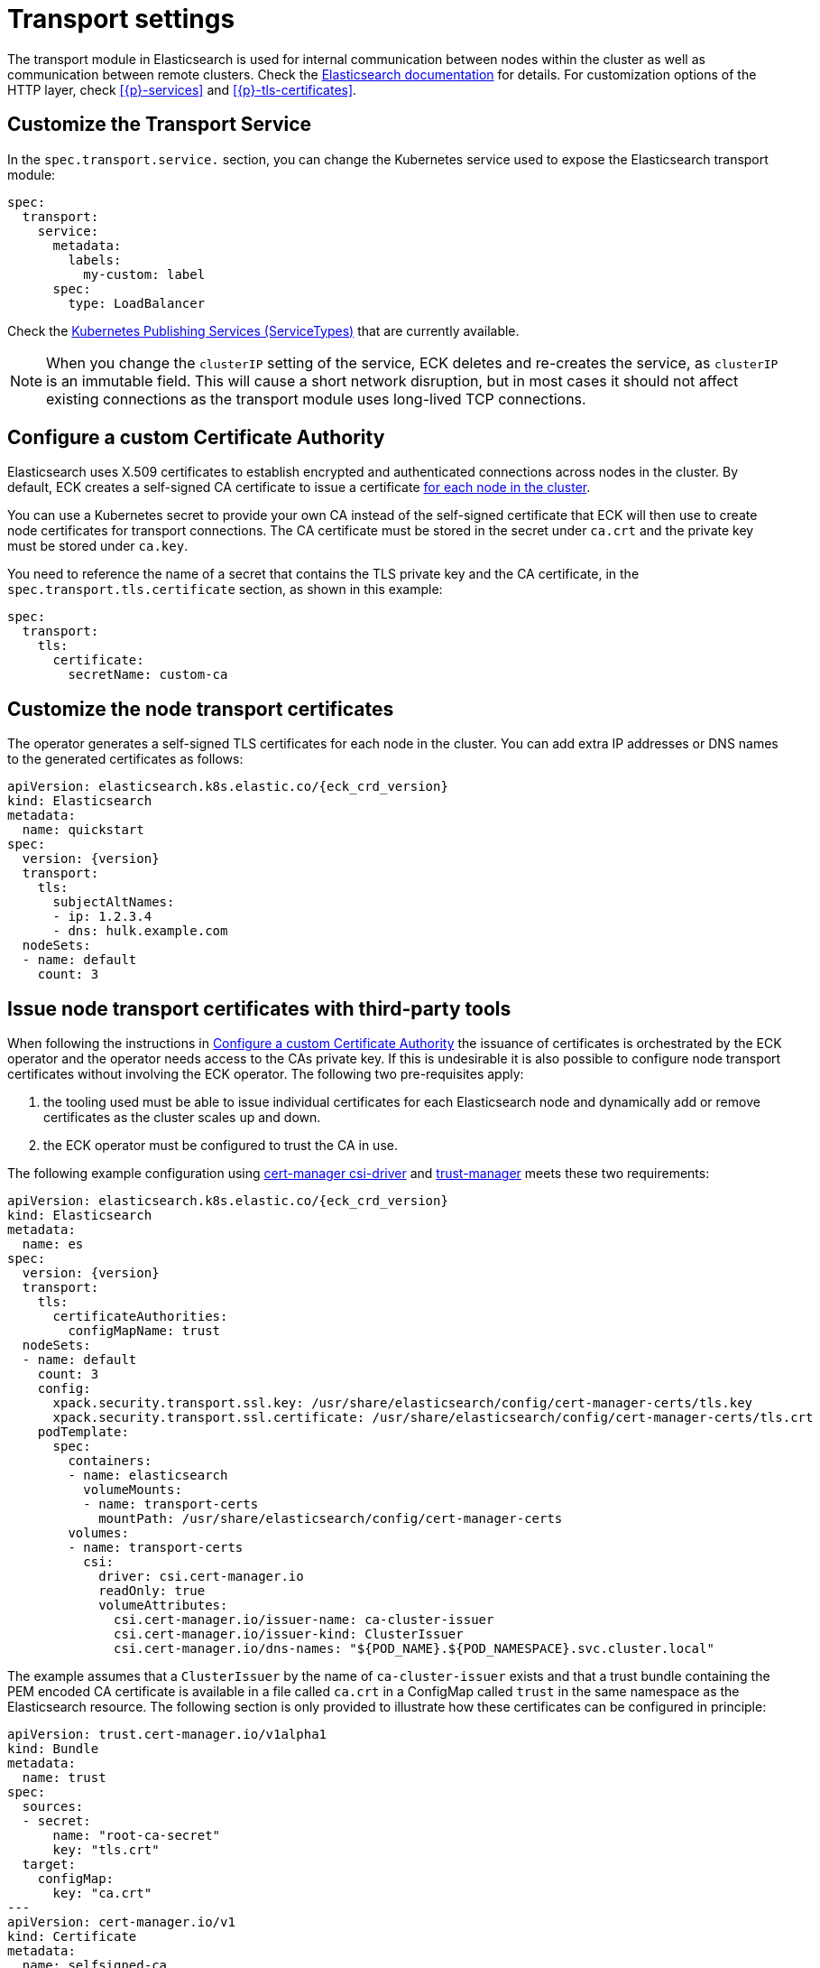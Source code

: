 :parent_page_id: elasticsearch-specification
:page_id: transport-settings
ifdef::env-github[]
****
link:https://www.elastic.co/guide/en/cloud-on-k8s/master/k8s-{parent_page_id}.html#k8s-{page_id}[View this document on the Elastic website]
****
endif::[]
[id="{p}-{page_id}"]
= Transport settings

The transport module in Elasticsearch is used for internal communication between nodes within the cluster as well as communication between remote clusters. Check the link:https://www.elastic.co/guide/en/elasticsearch/reference/current/modules-transport.html[Elasticsearch documentation] for details. For customization options of the HTTP layer, check <<{p}-services>> and <<{p}-tls-certificates>>.

== Customize the Transport Service

In the `spec.transport.service.` section, you can change the Kubernetes service used to expose the Elasticsearch transport module:

[source,yaml]
----
spec:
  transport:
    service:
      metadata:
        labels:
          my-custom: label
      spec:
        type: LoadBalancer
----

Check the https://kubernetes.io/docs/concepts/services-networking/service/#publishing-services-service-types[Kubernetes Publishing Services (ServiceTypes)] that are currently available.

NOTE: When you change the `clusterIP` setting of the service, ECK deletes and re-creates the service, as `clusterIP` is an immutable field. This will cause a short network disruption, but in most cases it should not affect existing connections as the transport module uses long-lived TCP connections.

[id="{p}-transport-ca"]
== Configure a custom Certificate Authority

Elasticsearch uses X.509 certificates to establish encrypted and authenticated connections across nodes in the cluster. By default, ECK creates a self-signed CA certificate to issue a certificate link:https://www.elastic.co/guide/en/elasticsearch/reference/current/configuring-tls.html#node-certificates[for each node in the cluster].

You can use a Kubernetes secret to provide your own CA instead of the self-signed certificate that ECK will then use to create node certificates for transport connections.
The CA certificate must be stored in the secret under `ca.crt` and the private key must be stored under `ca.key`.

You need to reference the name of a secret that contains the TLS private key and the CA certificate, in the `spec.transport.tls.certificate` section, as shown in this example:

[source,yaml]
----
spec:
  transport:
    tls:
      certificate:
        secretName: custom-ca
----
== Customize the node transport certificates
The operator generates a self-signed TLS certificates for each node in the cluster. You can add extra IP addresses or DNS names to the generated certificates as follows:

[source,yaml,subs="attributes"]
----
apiVersion: elasticsearch.k8s.elastic.co/{eck_crd_version}
kind: Elasticsearch
metadata:
  name: quickstart
spec:
  version: {version}
  transport:
    tls:
      subjectAltNames:
      - ip: 1.2.3.4
      - dns: hulk.example.com
  nodeSets:
  - name: default
    count: 3
----

== Issue node transport certificates with third-party tools

When following the instructions in <<{p}-transport-ca>> the issuance of certificates is orchestrated by the ECK operator and the operator needs access to the CAs private key.
If this is undesirable it is also possible to configure node transport certificates without involving the ECK operator. The following two pre-requisites apply:

1. the tooling used must be able to issue individual certificates for each Elasticsearch node and dynamically add or remove certificates as the cluster scales up and down.
2. the ECK operator must be configured to trust the CA in use.

The following example configuration using link:https://cert-manager.io/docs/projects/csi-driver/[cert-manager csi-driver] and link:https://cert-manager.io/docs/projects/trust-manager/[trust-manager] meets these two requirements:

[source,yaml,subs="attributes"]
----
apiVersion: elasticsearch.k8s.elastic.co/{eck_crd_version}
kind: Elasticsearch
metadata:
  name: es
spec:
  version: {version}
  transport:
    tls:
      certificateAuthorities:
        configMapName: trust
  nodeSets:
  - name: default
    count: 3
    config:
      xpack.security.transport.ssl.key: /usr/share/elasticsearch/config/cert-manager-certs/tls.key
      xpack.security.transport.ssl.certificate: /usr/share/elasticsearch/config/cert-manager-certs/tls.crt
    podTemplate:
      spec:
        containers:
        - name: elasticsearch
          volumeMounts:
          - name: transport-certs
            mountPath: /usr/share/elasticsearch/config/cert-manager-certs
        volumes:
        - name: transport-certs
          csi:
            driver: csi.cert-manager.io
            readOnly: true
            volumeAttributes:
              csi.cert-manager.io/issuer-name: ca-cluster-issuer
              csi.cert-manager.io/issuer-kind: ClusterIssuer
              csi.cert-manager.io/dns-names: "${POD_NAME}.${POD_NAMESPACE}.svc.cluster.local"
----

The example assumes that a `ClusterIssuer` by the name of `ca-cluster-issuer` exists and that a trust bundle containing the PEM encoded CA certificate is available in a file called `ca.crt` in a ConfigMap called `trust` in the same namespace as the Elasticsearch resource. The following section is only provided to illustrate how these certificates can be configured in principle:

[source,yaml]
----
apiVersion: trust.cert-manager.io/v1alpha1
kind: Bundle
metadata:
  name: trust
spec:
  sources:
  - secret:
      name: "root-ca-secret"
      key: "tls.crt"
  target:
    configMap:
      key: "ca.crt"
---
apiVersion: cert-manager.io/v1
kind: Certificate
metadata:
  name: selfsigned-ca
  namespace: cert-manager
spec:
  isCA: true
  commonName: selfsigned-ca
  secretName: root-ca-secret
  privateKey:
    algorithm: ECDSA
    size: 256
  issuerRef:
    name: selfsigned-issuer
    kind: ClusterIssuer
    group: cert-manager.io
---
apiVersion: cert-manager.io/v1
kind: ClusterIssuer
metadata:
  name: ca-cluster-issuer
spec:
  ca:
    secretName: root-ca-secret
...
----